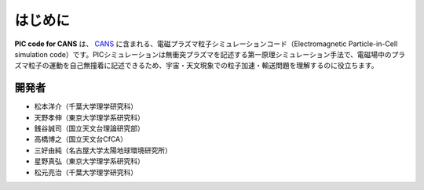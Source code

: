 .. -*- coding: utf-8 -*-
.. $Id$

===================
はじめに
===================
**PIC code for CANS** は、 `CANS <http://www.astro.phys.s.chiba-u.ac.jp/netlab/astro>`_ に含まれる、電磁プラズマ粒子シミュレーションコード（Electromagnetic Particle-in-Cell simulation code）です。PICシミュレーションは無衝突プラズマを記述する第一原理シミュレーション手法で、電磁場中のプラズマ粒子の運動を自己無撞着に記述できるため、宇宙・天文現象での粒子加速・輸送問題を理解するのに役立ちます。 

開発者
=======
- 松本洋介（千葉大学理学研究科）
- 天野孝伸（東京大学理学系研究科）
- 銭谷誠司（国立天文台理論研究部）
- 高橋博之（国立天文台CfCA）
- 三好由純（名古屋大学太陽地球環境研究所）
- 星野真弘（東京大学理学系研究科）
- 松元亮治（千葉大学理学研究科）

